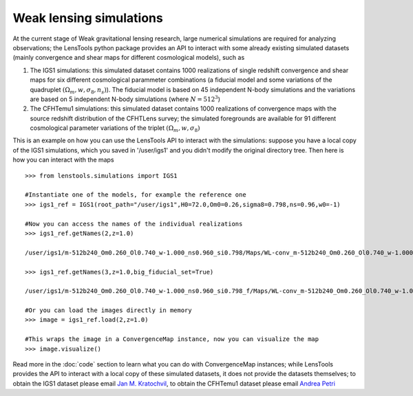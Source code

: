 Weak lensing simulations
************************

At the current stage of Weak gravitational lensing research, large numerical simulations are required for analyzing observations; the LensTools python package provides an API to interact with some already existing simulated datasets (mainly convergence and shear maps for different cosmological models), such as 

1. The IGS1 simulations: this simulated dataset contains 1000 realizations of single redshift convergence and shear maps for six different cosmological parammeter combinations (a fiducial model and some variations of the quadruplet :math:`(\Omega_m,w,\sigma_8,n_s)`). The fiducial model is based on 45 independent N-body simulations and the variations are based on 5 independent N-body simulations (where :math:`N=512^3`)

2. The CFHTemu1 simulations: this simulated dataset contains 1000 realizations of convergence maps with the source redshift distribution of the CFHTLens survey; the simulated foregrounds are available for 91 different cosmological parameter variations of the triplet :math:`(\Omega_m,w,\sigma_8)`

This is an example on how you can use the LensTools API to interact with the simulations: suppose you have a local copy of the IGS1 simulations, which you saved in '/user/igs1' and you didn't modify the original directory tree. Then here is how you can interact with the maps

::

	>>> from lenstools.simulations import IGS1

	#Instantiate one of the models, for example the reference one
	>>> igs1_ref = IGS1(root_path="/user/igs1",H0=72.0,Om0=0.26,sigma8=0.798,ns=0.96,w0=-1)

	#Now you can access the names of the individual realizations
	>>> igs1_ref.getNames(2,z=1.0)
	
	/user/igs1/m-512b240_Om0.260_Ol0.740_w-1.000_ns0.960_si0.798/Maps/WL-conv_m-512b240_Om0.260_Ol0.740_w-1.000_ns0.960_si0.798_4096xy_0002r_0029p_0100z_og.gre.fit
	
	>>> igs1_ref.getNames(3,z=1.0,big_fiducial_set=True)
	
	/user/igs1/m-512b240_Om0.260_Ol0.740_w-1.000_ns0.960_si0.798_f/Maps/WL-conv_m-512b240_Om0.260_Ol0.740_w-1.000_ns0.960_si0.798_4096xy_0003r_0029p_0100z_og.gre.fit

	#Or you can load the images directly in memory
	>>> image = igs1_ref.load(2,z=1.0)

	#This wraps the image in a ConvergenceMap instance, now you can visualize the map
	>>> image.visualize()

.. figure:: ../../examples/conv_map.png

Read more in the :doc:`code` section to learn what you can do with ConvergenceMap instances; while LensTools provides the API to interact with a local copy of these simulated datasets, it does not provide the datasets themselves; to obtain the IGS1 dataset please email `Jan M. Kratochvil <jan.m.kratochvil@gmail.com>`_, to obtain the CFHTemu1 dataset please email `Andrea Petri <apetri@phys.columbia.edu>`_